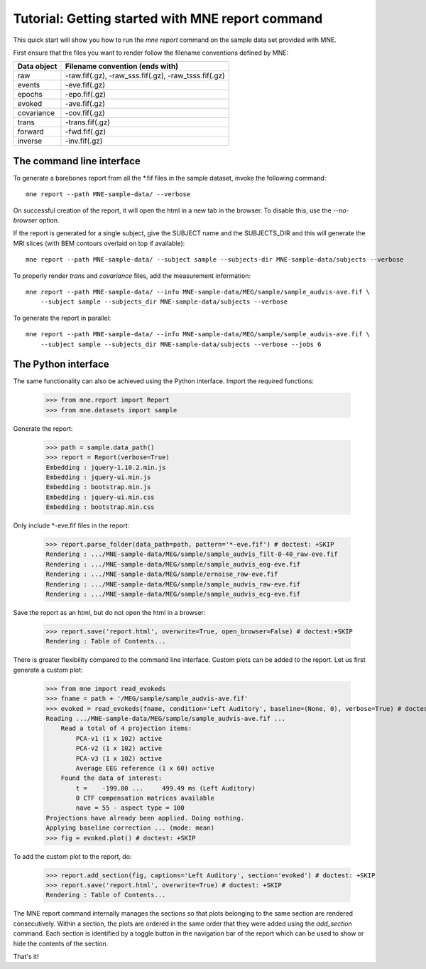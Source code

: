 .. _mne_report_tutorial:

=================================================
Tutorial: Getting started with MNE report command
=================================================

This quick start will show you how to run the `mne report` command on the
sample data set provided with MNE.

First ensure that the files you want to render follow the filename conventions
defined by MNE:

==================   ====================================================
Data object          Filename convention (ends with)
==================   ====================================================
raw                  -raw.fif(.gz), -raw_sss.fif(.gz), -raw_tsss.fif(.gz)
events               -eve.fif(.gz)
epochs               -epo.fif(.gz)
evoked               -ave.fif(.gz)
covariance           -cov.fif(.gz)
trans                -trans.fif(.gz)
forward              -fwd.fif(.gz)
inverse              -inv.fif(.gz)
==================   ====================================================

The command line interface
--------------------------

To generate a barebones report from all the \*.fif files in the sample dataset,
invoke the following command::

    mne report --path MNE-sample-data/ --verbose

On successful creation of the report, it will open the html in a new tab in the browser.
To disable this, use the `--no-browser` option.

If the report is generated for a single subject, give the SUBJECT name and the
SUBJECTS_DIR and this will generate the MRI slices (with BEM contours overlaid on top
if available)::

    mne report --path MNE-sample-data/ --subject sample --subjects-dir MNE-sample-data/subjects --verbose

To properly render `trans` and `covariance` files, add the measurement information::

    mne report --path MNE-sample-data/ --info MNE-sample-data/MEG/sample/sample_audvis-ave.fif \ 
        --subject sample --subjects_dir MNE-sample-data/subjects --verbose

To generate the report in parallel::

    mne report --path MNE-sample-data/ --info MNE-sample-data/MEG/sample/sample_audvis-ave.fif \ 
        --subject sample --subjects_dir MNE-sample-data/subjects --verbose --jobs 6

The Python interface
--------------------

The same functionality can also be achieved using the Python interface. Import
the required functions:

    >>> from mne.report import Report
    >>> from mne.datasets import sample

Generate the report:

    >>> path = sample.data_path()
    >>> report = Report(verbose=True)
    Embedding : jquery-1.10.2.min.js
    Embedding : jquery-ui.min.js
    Embedding : bootstrap.min.js
    Embedding : jquery-ui.min.css
    Embedding : bootstrap.min.css

Only include \*-eve.fif files in the report:

    >>> report.parse_folder(data_path=path, pattern='*-eve.fif') # doctest: +SKIP
    Rendering : .../MNE-sample-data/MEG/sample/sample_audvis_filt-0-40_raw-eve.fif
    Rendering : .../MNE-sample-data/MEG/sample/sample_audvis_eog-eve.fif
    Rendering : .../MNE-sample-data/MEG/sample/ernoise_raw-eve.fif
    Rendering : .../MNE-sample-data/MEG/sample/sample_audvis_raw-eve.fif
    Rendering : .../MNE-sample-data/MEG/sample/sample_audvis_ecg-eve.fif

Save the report as an html, but do not open the html in a browser:

    >>> report.save('report.html', overwrite=True, open_browser=False) # doctest:+SKIP
    Rendering : Table of Contents...

There is greater flexibility compared to the command line interface. 
Custom plots can be added to the report. Let us first generate a custom plot:

    >>> from mne import read_evokeds
    >>> fname = path + '/MEG/sample/sample_audvis-ave.fif'
    >>> evoked = read_evokeds(fname, condition='Left Auditory', baseline=(None, 0), verbose=True) # doctest:+ELLIPSIS
    Reading .../MNE-sample-data/MEG/sample/sample_audvis-ave.fif ...
        Read a total of 4 projection items:
            PCA-v1 (1 x 102) active
            PCA-v2 (1 x 102) active
            PCA-v3 (1 x 102) active
            Average EEG reference (1 x 60) active
        Found the data of interest:
            t =    -199.80 ...     499.49 ms (Left Auditory)
            0 CTF compensation matrices available
            nave = 55 - aspect type = 100
    Projections have already been applied. Doing nothing.
    Applying baseline correction ... (mode: mean)
    >>> fig = evoked.plot() # doctest: +SKIP

To add the custom plot to the report, do:

    >>> report.add_section(fig, captions='Left Auditory', section='evoked') # doctest: +SKIP
    >>> report.save('report.html', overwrite=True) # doctest: +SKIP
    Rendering : Table of Contents...

The MNE report command internally manages the sections so that plots belonging to the same section
are rendered consecutively. Within a section, the plots are ordered in the same order that they were 
added using the `add_section` command. Each section is identified by a toggle button in the navigation 
bar of the report which can be used to show or hide the contents of the section.

That's it!
